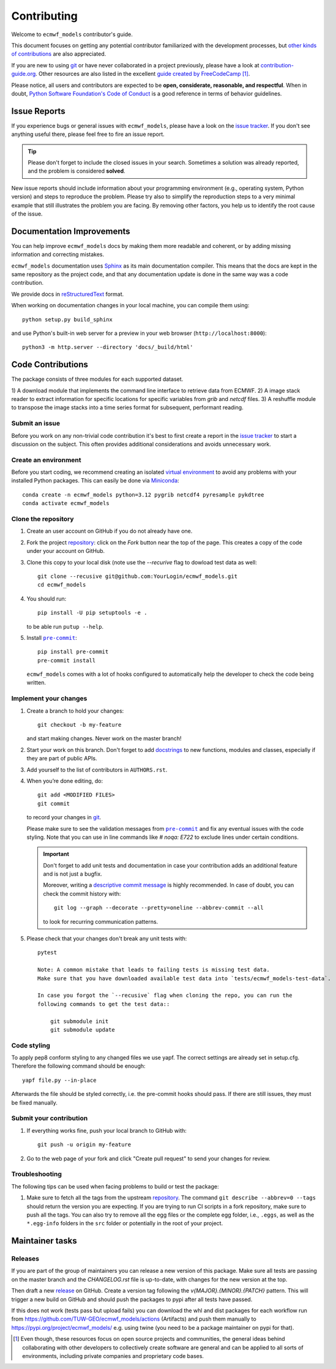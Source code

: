 ============
Contributing
============

Welcome to ``ecmwf_models`` contributor's guide.

This document focuses on getting any potential contributor familiarized
with the development processes, but `other kinds of contributions`_ are also
appreciated.

If you are new to using git_ or have never collaborated in a project previously,
please have a look at `contribution-guide.org`_. Other resources are also
listed in the excellent `guide created by FreeCodeCamp`_ [#contrib1]_.

Please notice, all users and contributors are expected to be **open,
considerate, reasonable, and respectful**. When in doubt, `Python Software
Foundation's Code of Conduct`_ is a good reference in terms of behavior
guidelines.


Issue Reports
=============

If you experience bugs or general issues with ``ecmwf_models``, please have a look
on the `issue tracker`_. If you don't see anything useful there, please feel
free to fire an issue report.

.. tip::
   Please don't forget to include the closed issues in your search.
   Sometimes a solution was already reported, and the problem is considered
   **solved**.

New issue reports should include information about your programming environment
(e.g., operating system, Python version) and steps to reproduce the problem.
Please try also to simplify the reproduction steps to a very minimal example
that still illustrates the problem you are facing. By removing other factors,
you help us to identify the root cause of the issue.


Documentation Improvements
==========================

You can help improve ``ecmwf_models`` docs by making them more readable and coherent, or
by adding missing information and correcting mistakes.

``ecmwf_models`` documentation uses Sphinx_ as its main documentation compiler.
This means that the docs are kept in the same repository as the project code, and
that any documentation update is done in the same way was a code contribution.

We provide docs in reStructuredText_ format.

When working on documentation changes in your local machine, you can
compile them using::

    python setup.py build_sphinx


and use Python's built-in web server for a preview in your web browser
(``http://localhost:8000``)::

    python3 -m http.server --directory 'docs/_build/html'


Code Contributions
==================

The package consists of three modules for each supported dataset.

1) A download module that implements the command line interface to retrieve
data from ECMWF.
2) A image stack reader to extract information for specific locations for specific
variables from `grib` and `netcdf` files.
3) A reshuffle module to transpose the image stacks into a time series format
for subsequent, performant reading.

Submit an issue
---------------

Before you work on any non-trivial code contribution it's best to first create
a report in the `issue tracker`_ to start a discussion on the subject.
This often provides additional considerations and avoids unnecessary work.

Create an environment
---------------------

Before you start coding, we recommend creating an isolated `virtual
environment`_ to avoid any problems with your installed Python packages.
This can easily be done via Miniconda_::

    conda create -n ecmwf_models python=3.12 pygrib netcdf4 pyresample pykdtree
    conda activate ecmwf_models

Clone the repository
--------------------

#. Create an user account on |the repository service| if you do not already have one.
#. Fork the project repository_: click on the *Fork* button near the top of the
   page. This creates a copy of the code under your account on |the repository service|.
#. Clone this copy to your local disk (note use the `--recurive` flag to dowload test data as well::

    git clone --recusive git@github.com:YourLogin/ecmwf_models.git
    cd ecmwf_models

#. You should run::

    pip install -U pip setuptools -e .

   to be able run ``putup --help``.

#. Install |pre-commit|_::

    pip install pre-commit
    pre-commit install

   ``ecmwf_models`` comes with a lot of hooks configured to automatically help the
   developer to check the code being written.

Implement your changes
----------------------

#. Create a branch to hold your changes::

    git checkout -b my-feature

   and start making changes. Never work on the master branch!

#. Start your work on this branch. Don't forget to add docstrings_ to new
   functions, modules and classes, especially if they are part of public APIs.

#. Add yourself to the list of contributors in ``AUTHORS.rst``.

#. When you’re done editing, do::

    git add <MODIFIED FILES>
    git commit

   to record your changes in git_.

   Please make sure to see the validation messages from |pre-commit|_ and fix
   any eventual issues with the code styling. Note that you can use in line
   commands like `# noqa: E722` to exclude lines under certain conditions.

   .. important:: Don't forget to add unit tests and documentation in case your
      contribution adds an additional feature and is not just a bugfix.

      Moreover, writing a `descriptive commit message`_ is highly recommended.
      In case of doubt, you can check the commit history with::

         git log --graph --decorate --pretty=oneline --abbrev-commit --all

      to look for recurring communication patterns.

#. Please check that your changes don't break any unit tests with::

    pytest

    Note: A common mistake that leads to failing tests is missing test data.
    Make sure that you have downloaded available test data into `tests/ecmwf_models-test-data`.

    In case you forgot the `--recusive` flag when cloning the repo, you can run the
    following commands to get the test data::

        git submodule init
        git submodule update


Code styling
------------

To apply pep8 conform styling to any changed files we use yapf.
The correct settings are already set in setup.cfg.
Therefore the following command should be enough::

    yapf file.py --in-place


Afterwards the file should be styled correctly, i.e. the pre-commit hooks should
pass. If there are still issues, they must be fixed manually.


Submit your contribution
------------------------

#. If everything works fine, push your local branch to |the repository service| with::

    git push -u origin my-feature

#. Go to the web page of your fork and click |contribute button|
   to send your changes for review.


Troubleshooting
---------------

The following tips can be used when facing problems to build or test the
package:

#. Make sure to fetch all the tags from the upstream repository_.
   The command ``git describe --abbrev=0 --tags`` should return the version you
   are expecting. If you are trying to run CI scripts in a fork repository,
   make sure to push all the tags.
   You can also try to remove all the egg files or the complete egg folder, i.e.,
   ``.eggs``, as well as the ``*.egg-info`` folders in the ``src`` folder or
   potentially in the root of your project.

Maintainer tasks
================

Releases
--------

If you are part of the group of maintainers you can release a new version of this package.
Make sure all tests are passing on the master branch and the `CHANGELOG.rst` file
is up-to-date, with changes for the new version at the top.

Then draft a new release_ on GitHub. Create a version tag following the
`v{MAJOR}.{MINOR}.{PATCH}` pattern.
This will trigger a new build on GitHub and should push the packages to pypi
after all tests have passed.

If this does not work (tests pass but upload fails) you can download the whl
and dist packages for each workflow run from https://github.com/TUW-GEO/ecmwf_models/actions
(Artifacts) and push them manually to https://pypi.org/project/ecmwf_models/
e.g. using twine (you need to be a package maintainer on pypi for that).


.. [#contrib1] Even though, these resources focus on open source projects and
   communities, the general ideas behind collaborating with other developers
   to collectively create software are general and can be applied to all sorts
   of environments, including private companies and proprietary code bases.


.. |the repository service| replace:: GitHub
.. |contribute button| replace:: "Create pull request"

.. _repository: https://github.com/TUW-GEO/ecmwf_models
.. _release: https://github.com/TUW-GEO/ecmwf_models/releases
.. _issue tracker: https://github.com/TUW-GEO/ecmwf_models/issues


.. |virtualenv| replace:: ``virtualenv``
.. |pre-commit| replace:: ``pre-commit``
.. |tox| replace:: ``tox``


.. _black: https://pypi.org/project/black/
.. _CommonMark: https://commonmark.org/
.. _contribution-guide.org: http://www.contribution-guide.org/
.. _creating a PR: https://docs.github.com/en/github/collaborating-with-pull-requests/proposing-changes-to-your-work-with-pull-requests/creating-a-pull-request
.. _descriptive commit message: https://chris.beams.io/posts/git-commit
.. _docstrings: https://www.sphinx-doc.org/en/master/usage/extensions/napoleon.html
.. _first-contributions tutorial: https://github.com/firstcontributions/first-contributions
.. _flake8: https://flake8.pycqa.org/en/stable/
.. _git: https://git-scm.com
.. _GitHub's fork and pull request workflow: https://guides.github.com/activities/forking/
.. _guide created by FreeCodeCamp: https://github.com/FreeCodeCamp/how-to-contribute-to-open-source
.. _Miniconda: https://docs.conda.io/en/latest/miniconda.html
.. _MyST: https://myst-parser.readthedocs.io/en/latest/syntax/syntax.html
.. _other kinds of contributions: https://opensource.guide/how-to-contribute
.. _pre-commit: https://pre-commit.com/
.. _PyPI: https://pypi.org/
.. _PyScaffold's contributor's guide: https://pyscaffold.org/en/stable/contributing.html
.. _Pytest can drop you: https://docs.pytest.org/en/stable/usage.html#dropping-to-pdb-python-debugger-at-the-start-of-a-test
.. _Python Software Foundation's Code of Conduct: https://www.python.org/psf/conduct/
.. _reStructuredText: https://www.sphinx-doc.org/en/master/usage/restructuredtext/
.. _Sphinx: https://www.sphinx-doc.org/en/master/
.. _tox: https://tox.readthedocs.io/en/stable/
.. _virtual environment: https://realpython.com/python-virtual-environments-a-primer/
.. _virtualenv: https://virtualenv.pypa.io/en/stable/

.. _GitHub web interface: https://docs.github.com/en/github/managing-files-in-a-repository/managing-files-on-github/editing-files-in-your-repository
.. _GitHub's code editor: https://docs.github.com/en/github/managing-files-in-a-repository/managing-files-on-github/editing-files-in-your-repository

